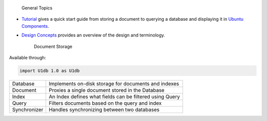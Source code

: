 
                General Topics

-  `Tutorial </sdk/scopes/cpp/U1db/tutorial/>`__ gives a quick start
   guide from storing a document to querying a database and displaying
   it in `Ubuntu
   Components </sdk/apps/qml/UbuntuUserInterfaceToolkit/overview-ubuntu-sdk/>`__.
-  `Design Concepts </sdk/scopes/cpp/U1db/concepts/>`__ provides an
   overview of the design and terminology.

        Document Storage
Available through:

.. code:: cpp

    import U1db 1.0 as U1db

+--------------------------------------+--------------------------------------+
| Database                             | Implements on-disk storage for       |
|                                      | documents and indexes                |
+--------------------------------------+--------------------------------------+
| Document                             | Proxies a single document stored in  |
|                                      | the Database                         |
+--------------------------------------+--------------------------------------+
| Index                                | An Index defines what fields can be  |
|                                      | filtered using Query                 |
+--------------------------------------+--------------------------------------+
| Query                                | Filters documents based on the query |
|                                      | and index                            |
+--------------------------------------+--------------------------------------+
| Synchronizer                         | Handles synchronizing between two    |
|                                      | databases                            |
+--------------------------------------+--------------------------------------+

